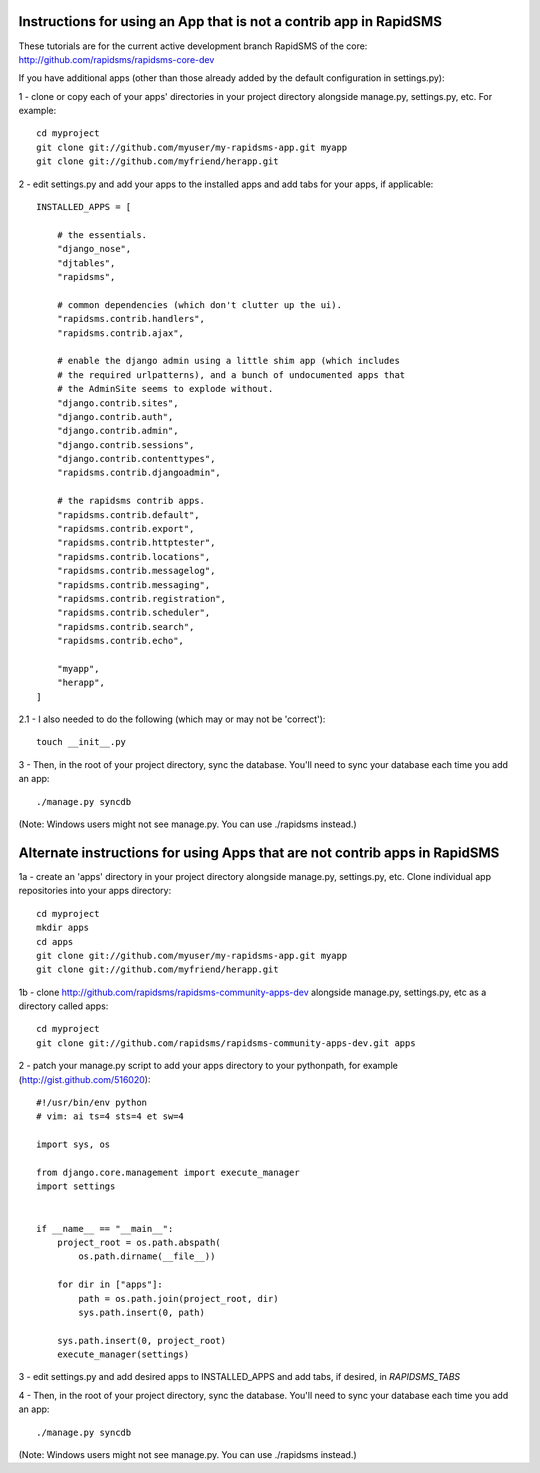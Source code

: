 Instructions for using an App that is not a contrib app in RapidSMS
=====================================================================

These tutorials are for the current active development branch RapidSMS of the core: http://github.com/rapidsms/rapidsms-core-dev

If you have additional apps (other than those already added by the default configuration in settings.py):

1 - clone or copy each of your apps' directories in your project directory alongside manage.py, settings.py, etc. For example::

    cd myproject
    git clone git://github.com/myuser/my-rapidsms-app.git myapp
    git clone git://github.com/myfriend/herapp.git


2 - edit settings.py and add your apps to the installed apps and add tabs for your apps, if applicable::

    INSTALLED_APPS = [

        # the essentials.
        "django_nose",
        "djtables",
        "rapidsms",

        # common dependencies (which don't clutter up the ui).
        "rapidsms.contrib.handlers",
        "rapidsms.contrib.ajax",

        # enable the django admin using a little shim app (which includes
        # the required urlpatterns), and a bunch of undocumented apps that
        # the AdminSite seems to explode without.
        "django.contrib.sites",
        "django.contrib.auth",
        "django.contrib.admin",
        "django.contrib.sessions",
        "django.contrib.contenttypes",
        "rapidsms.contrib.djangoadmin",
    
        # the rapidsms contrib apps.
        "rapidsms.contrib.default",
        "rapidsms.contrib.export",
        "rapidsms.contrib.httptester",
        "rapidsms.contrib.locations",
        "rapidsms.contrib.messagelog",
        "rapidsms.contrib.messaging",
        "rapidsms.contrib.registration",
        "rapidsms.contrib.scheduler",
        "rapidsms.contrib.search",
        "rapidsms.contrib.echo",
    
        "myapp",
        "herapp",
    ]


2.1 - I also needed to do the following (which may or may not be 'correct')::

    touch __init__.py


3 - Then, in the root of your project directory, sync the database. You'll need to sync your database each time you add an app::

    ./manage.py syncdb

(Note: Windows users might not see manage.py. You can use ./rapidsms instead.)

Alternate instructions for using Apps that are not contrib apps in RapidSMS
=============================================================================

1a - create an 'apps' directory in your project directory alongside manage.py, settings.py, etc. Clone individual app repositories into your apps directory::

    cd myproject
    mkdir apps
    cd apps
    git clone git://github.com/myuser/my-rapidsms-app.git myapp
    git clone git://github.com/myfriend/herapp.git

1b - clone http://github.com/rapidsms/rapidsms-community-apps-dev alongside manage.py, settings.py, etc as a directory called apps::

    cd myproject
    git clone git://github.com/rapidsms/rapidsms-community-apps-dev.git apps


2 - patch your manage.py script to add your apps directory to your pythonpath, for example (http://gist.github.com/516020)::

    #!/usr/bin/env python
    # vim: ai ts=4 sts=4 et sw=4

    import sys, os

    from django.core.management import execute_manager
    import settings


    if __name__ == "__main__":
        project_root = os.path.abspath(
            os.path.dirname(__file__))

        for dir in ["apps"]:
            path = os.path.join(project_root, dir)
            sys.path.insert(0, path)

        sys.path.insert(0, project_root)
        execute_manager(settings)

3 - edit settings.py and add desired apps to INSTALLED_APPS and add tabs, if desired, in `RAPIDSMS_TABS`

4 - Then, in the root of your project directory, sync the database. You'll need to sync your database each time you add an app::

    ./manage.py syncdb

(Note: Windows users might not see manage.py. You can use ./rapidsms instead.)
